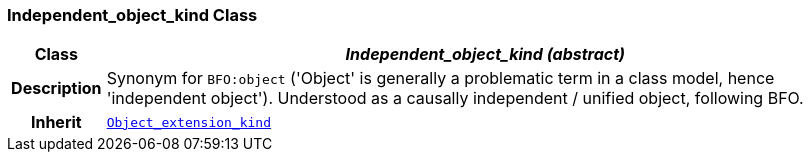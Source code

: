 === Independent_object_kind Class

[cols="^1,3,5"]
|===
h|*Class*
2+^h|*__Independent_object_kind (abstract)__*

h|*Description*
2+a|Synonym for `BFO:object` ('Object' is generally a problematic term in a class model, hence 'independent object'). Understood as a causally independent / unified object, following BFO.

h|*Inherit*
2+|`<<_object_extension_kind_class,Object_extension_kind>>`

|===
